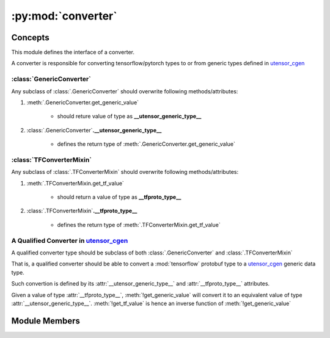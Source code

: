 .. _converter:

:py:mod:`converter`
^^^^^^^^^^^^^^^^^^^

Concepts
--------

This module defines the interface of a converter.

A converter is responsible for converting tensorflow/pytorch
types to or from generic types defined in `utensor_cgen </>`_

:class:`GenericConverter`
=========================

Any subclass of :class:`.GenericConverter` should overwrite
following methods/attributes:

1. :meth:`.GenericConverter.get_generic_value`

    - should reture value of type as **__utensor_generic_type__**
2. :class:`.GenericConverter`\ **.__utensor_generic_type__**

    - defines the return type of :meth:`.GenericConverter.get_generic_value`

:class:`TFConverterMixin`
=========================

Any subclass of :class:`.TFConverterMixin` should overwrite
following methods/attributes:

1. :meth:`.TFConverterMixin.get_tf_value`

    - should return a value of type as **__tfproto_type__**
2. :class:`.TFConverterMixin`\ **.__tfproto_type__**

    - defines the return type of :meth:`.TFConverterMixin.get_tf_value`

A Qualified Converter in `utensor_cgen </>`_
============================================

A qualified converter type should be subclass of both
:class:`.GenericConverter` and :class:`.TFConverterMixin`

That is, a qualified converter should be able to convert
a :mod:`tensorflow` protobuf type to a `utensor_cgen </>`_
generic data type.

Such convertion is defined by its :attr:`__utensor_generic_type__`
and :attr:`__tfproto_type__` attributes.

Given a value of type :attr:`__tfproto_type__`, :meth:`!get_generic_value`
will convert it to an equivalent value of type :attr:`__utensor_generic_type__`.
:meth:`!get_tf_value` is hence an inverse function of :meth:`!get_generic_value`


Module Members
--------------

.. autoapimodule:: utensor_cgen.ir.converter
    :members: ConverterDispatcher, GenericConverterMixin, TFConverterMixin
